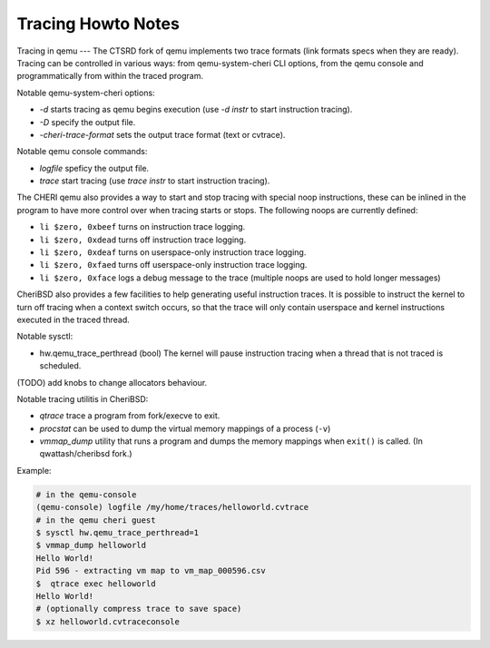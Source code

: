 
Tracing Howto Notes
*******************

Tracing in qemu
---
The CTSRD fork of qemu implements two trace formats (link formats specs when they are ready).
Tracing can be controlled in various ways: from qemu-system-cheri CLI options, from the qemu console and programmatically from
within the traced program.

Notable qemu-system-cheri options:

* *-d* starts tracing as qemu begins execution (use *-d instr* to start instruction tracing).
* *-D* specify the output file.
* *-cheri-trace-format* sets the output trace format (text or cvtrace).

Notable qemu console commands:

* *logfile* speficy the output file.
* *trace* start tracing (use *trace instr* to start instruction tracing).

The CHERI qemu also provides a way to start and stop tracing with special noop instructions, these can be inlined in the program
to have more control over when tracing starts or stops. The following noops are currently defined:

* ``li $zero, 0xbeef`` turns on instruction trace logging.
* ``li $zero, 0xdead`` turns off instruction trace logging.
* ``li $zero, 0xdeaf`` turns on userspace-only instruction trace logging.
* ``li $zero, 0xfaed`` turns off userspace-only instruction trace logging.
* ``li $zero, 0xface`` logs a debug message to the trace (multiple noops are used to hold longer messages)

CheriBSD also provides a few facilities to help generating useful instruction traces. It is possible to instruct the kernel
to turn off tracing when a context switch occurs, so that the trace will only contain userspace and kernel instructions executed in
the traced thread.

Notable sysctl:

* hw.qemu_trace_perthread (bool) The kernel will pause instruction tracing when a thread that is not traced is scheduled.

(TODO) add knobs to change allocators behaviour.

Notable tracing utilitis in CheriBSD:

* *qtrace* trace a program from fork/execve to exit.
* *procstat* can be used to dump the virtual memory mappings of a process (``-v``)
* *vmmap_dump* utility that runs a program and dumps the memory mappings when ``exit()`` is called. (In qwattash/cheribsd fork.)

Example:

.. code-block:: bash

		# in the qemu-console
		(qemu-console) logfile /my/home/traces/helloworld.cvtrace
		# in the qemu cheri guest
		$ sysctl hw.qemu_trace_perthread=1
		$ vmmap_dump helloworld
		Hello World!
		Pid 596 - extracting vm map to vm_map_000596.csv
		$  qtrace exec helloworld
		Hello World!
		# (optionally compress trace to save space)
		$ xz helloworld.cvtraceconsole
